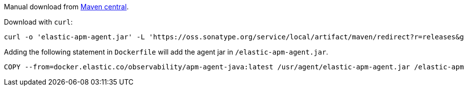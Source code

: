 // tag::maven-central[]

Manual download from https://search.maven.org/artifact/co.elastic.apm/elastic-apm-agent[Maven central].

Download with `curl`:

[source,bash]
----
curl -o 'elastic-apm-agent.jar' -L 'https://oss.sonatype.org/service/local/artifact/maven/redirect?r=releases&g=co.elastic.apm&a=elastic-apm-agent&v=LATEST'
----

// end::maven-central[]

// tag::docker[]

Adding the following statement in `Dockerfile` will add the agent jar in `/elastic-apm-agent.jar`.

[source]
----
COPY --from=docker.elastic.co/observability/apm-agent-java:latest /usr/agent/elastic-apm-agent.jar /elastic-apm-agent.jar
----

// end::docker[]
